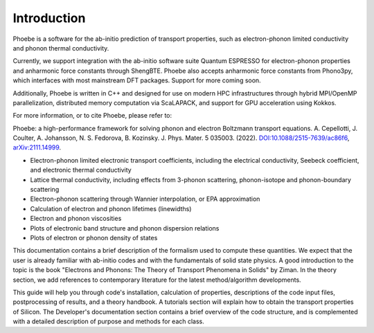 Introduction
============

Phoebe is a software for the ab-initio prediction of transport properties, such as electron-phonon limited conductivity and phonon thermal conductivity.

Currently, we support integration with the ab-initio software suite Quantum ESPRESSO for electron-phonon properties and anharmonic force constants through ShengBTE. Phoebe also accepts anharmonic force constants from Phono3py, which interfaces with most mainstream DFT packages. Support for more coming soon.

Additionally, Phoebe is written in C++ and designed for use on modern HPC infrastructures through hybrid MPI/OpenMP parallelization, distributed memory computation via ScaLAPACK, and support for GPU acceleration using Kokkos.

For more information, or to cite Phoebe, please refer to:

Phoebe: a high-performance framework for solving phonon and electron Boltzmann transport equations.
A. Cepellotti, J. Coulter, A. Johansson, N. S. Fedorova, B. Kozinsky.
J. Phys. Mater. 5 035003. (2022).
`DOI:10.1088/2515-7639/ac86f6 <https://doi.org/10.1088/2515-7639/ac86f6>`_, `arXiv:2111.14999 <https://arxiv.org/abs/2111.14999>`_.

.. raw:: html

  <h3>Features:</h3>

* Electron-phonon limited electronic transport coefficients, including the electrical conductivity, Seebeck coefficient, and electronic thermal conductivity

* Lattice thermal conductivity, including effects from 3-phonon scattering, phonon-isotope and phonon-boundary scattering

* Electron-phonon scattering through Wannier interpolation, or EPA approximation

* Calculation of electron and phonon lifetimes (linewidths)

* Electron and phonon viscosities

* Plots of electronic band structure and phonon dispersion relations

* Plots of electron or phonon density of states

This documentation contains a brief description of the formalism used to compute these quantities. We expect that the user is already familiar with ab-initio codes and with the fundamentals of solid state physics. A good introduction to the topic is the book "Electrons and Phonons: The Theory of Transport Phenomena in Solids" by Ziman. In the theory section, we add references to contemporary literature for the latest method/algorithm developments.

This guide will help you through code's installation, calculation of properties, descriptions of the code input files, postprocessing of results, and a theory handbook. A tutorials section will explain how to obtain the transport properties of Silicon. The Developer's documentation section contains a brief overview of the code structure, and is complemented with a detailed description of purpose and methods for each class.
